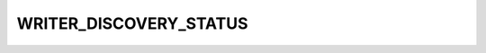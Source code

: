 .. rst-class:: api-ref

WRITER_DISCOVERY_STATUS
-----------------------

.. doxygenenum:: eprosima::fastdds::rtps::WRITER_DISCOVERY_STATUS
    :project: FastDDS
